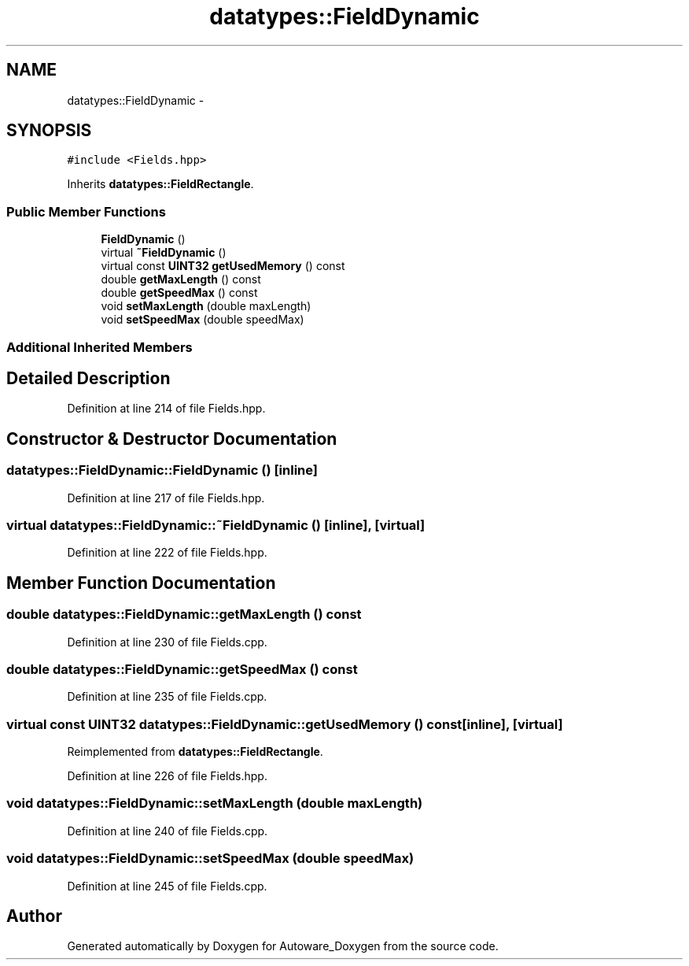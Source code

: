 .TH "datatypes::FieldDynamic" 3 "Fri May 22 2020" "Autoware_Doxygen" \" -*- nroff -*-
.ad l
.nh
.SH NAME
datatypes::FieldDynamic \- 
.SH SYNOPSIS
.br
.PP
.PP
\fC#include <Fields\&.hpp>\fP
.PP
Inherits \fBdatatypes::FieldRectangle\fP\&.
.SS "Public Member Functions"

.in +1c
.ti -1c
.RI "\fBFieldDynamic\fP ()"
.br
.ti -1c
.RI "virtual \fB~FieldDynamic\fP ()"
.br
.ti -1c
.RI "virtual const \fBUINT32\fP \fBgetUsedMemory\fP () const "
.br
.ti -1c
.RI "double \fBgetMaxLength\fP () const "
.br
.ti -1c
.RI "double \fBgetSpeedMax\fP () const "
.br
.ti -1c
.RI "void \fBsetMaxLength\fP (double maxLength)"
.br
.ti -1c
.RI "void \fBsetSpeedMax\fP (double speedMax)"
.br
.in -1c
.SS "Additional Inherited Members"
.SH "Detailed Description"
.PP 
Definition at line 214 of file Fields\&.hpp\&.
.SH "Constructor & Destructor Documentation"
.PP 
.SS "datatypes::FieldDynamic::FieldDynamic ()\fC [inline]\fP"

.PP
Definition at line 217 of file Fields\&.hpp\&.
.SS "virtual datatypes::FieldDynamic::~FieldDynamic ()\fC [inline]\fP, \fC [virtual]\fP"

.PP
Definition at line 222 of file Fields\&.hpp\&.
.SH "Member Function Documentation"
.PP 
.SS "double datatypes::FieldDynamic::getMaxLength () const"

.PP
Definition at line 230 of file Fields\&.cpp\&.
.SS "double datatypes::FieldDynamic::getSpeedMax () const"

.PP
Definition at line 235 of file Fields\&.cpp\&.
.SS "virtual const \fBUINT32\fP datatypes::FieldDynamic::getUsedMemory () const\fC [inline]\fP, \fC [virtual]\fP"

.PP
Reimplemented from \fBdatatypes::FieldRectangle\fP\&.
.PP
Definition at line 226 of file Fields\&.hpp\&.
.SS "void datatypes::FieldDynamic::setMaxLength (double maxLength)"

.PP
Definition at line 240 of file Fields\&.cpp\&.
.SS "void datatypes::FieldDynamic::setSpeedMax (double speedMax)"

.PP
Definition at line 245 of file Fields\&.cpp\&.

.SH "Author"
.PP 
Generated automatically by Doxygen for Autoware_Doxygen from the source code\&.
